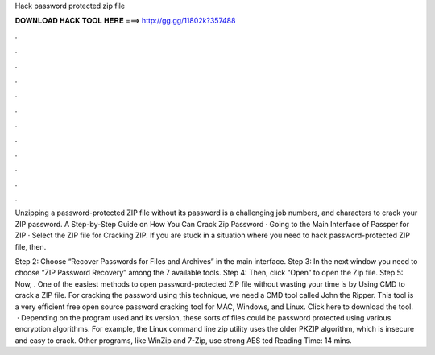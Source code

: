 Hack password protected zip file



𝐃𝐎𝐖𝐍𝐋𝐎𝐀𝐃 𝐇𝐀𝐂𝐊 𝐓𝐎𝐎𝐋 𝐇𝐄𝐑𝐄 ===> http://gg.gg/11802k?357488



.



.



.



.



.



.



.



.



.



.



.



.

Unzipping a password-protected ZIP file without its password is a challenging job numbers, and characters to crack your ZIP password. A Step-by-Step Guide on How You Can Crack Zip Password · Going to the Main Interface of Passper for ZIP · Select the ZIP file for Cracking ZIP. If you are stuck in a situation where you need to hack password-protected ZIP file, then.

Step 2: Choose “Recover Passwords for Files and Archives” in the main interface. Step 3: In the next window you need to choose “ZIP Password Recovery” among the 7 available tools. Step 4: Then, click “Open” to open the Zip file. Step 5: Now, . One of the easiest methods to open password-protected ZIP file without wasting your time is by Using CMD to crack a ZIP file. For cracking the password using this technique, we need a CMD tool called John the Ripper. This tool is a very efficient free open source password cracking tool for MAC, Windows, and Linux. Click here to download the tool.  · Depending on the program used and its version, these sorts of files could be password protected using various encryption algorithms. For example, the Linux command line zip utility uses the older PKZIP algorithm, which is insecure and easy to crack. Other programs, like WinZip and 7-Zip, use strong AES ted Reading Time: 14 mins.
